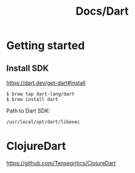 #+title: Docs/Dart

* Getting started

** Install SDK

https://dart.dev/get-dart#install

: $ brew tap dart-lang/dart
: $ brew install dart

Path to Dart SDK:
: /usr/local/opt/dart/libexec

* ClojureDart

https://github.com/Tensegritics/ClojureDart
